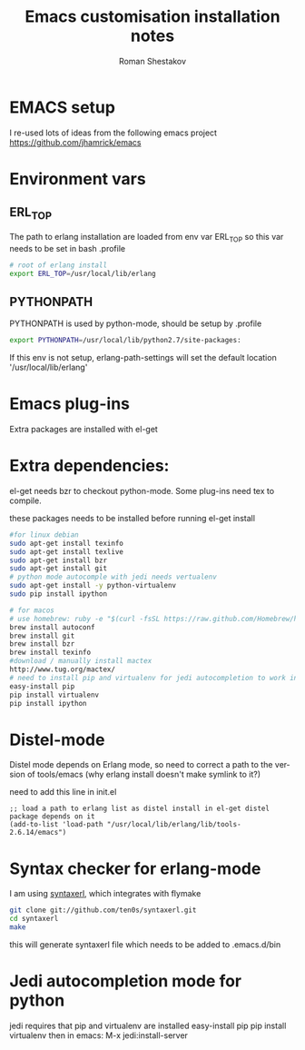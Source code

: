 #+TITLE:    Emacs customisation installation notes
#+AUTHOR:   Roman Shestakov
#+LANGUAGE: en

* EMACS setup

I re-used lots of ideas from the following emacs project
https://github.com/jhamrick/emacs

* Environment vars 

** ERL_TOP
The path to erlang installation are loaded from env var ERL_TOP so
this var needs to be set in bash .profile

#+BEGIN_SRC bash
# root of erlang install
export ERL_TOP=/usr/local/lib/erlang
#+END_SRC

** PYTHONPATH

PYTHONPATH is used by python-mode, should be setup by .profile

#+BEGIN_SRC bash
export PYTHONPATH=/usr/local/lib/python2.7/site-packages:
#+END_SRC

If this env is not setup, erlang-path-settings will set the default
location '/usr/local/lib/erlang'

* Emacs plug-ins

Extra packages are installed with el-get

* Extra dependencies:

el-get needs bzr to checkout python-mode. Some plug-ins need tex to compile.

these packages needs to be installed before running el-get install

#+BEGIN_SRC bash
#for linux debian
sudo apt-get install texinfo
sudo apt-get install texlive
sudo apt-get install bzr
sudo apt-get install git
# python mode autocomple with jedi needs vertualenv
sudo apt-get install -y python-virtualenv
sudo pip install ipython
#+END_SRC

#+BEGIN_SRC bash
# for macos
# use homebrew: ruby -e "$(curl -fsSL https://raw.github.com/Homebrew/homebrew/go/install)"
brew install autoconf
brew install git
brew install bzr
brew install texinfo
#download / manually install mactex
http://www.tug.org/mactex/
# need to install pip and virtualenv for jedi autocompletion to work in python-mode
easy-install pip
pip install virtualenv
pip install ipython
#+END_SRC

* Distel-mode

Distel mode depends on Erlang mode, so need to correct a path to the version of 
tools/emacs (why erlang install doesn't make symlink to it?)

need to add this line in init.el
#+BEGIN_SRC elisp
;; load a path to erlang list as distel install in el-get distel package depends on it
(add-to-list 'load-path "/usr/local/lib/erlang/lib/tools-2.6.14/emacs")
#+END_SRC

* Syntax checker for erlang-mode
I am using [[https://github.com/ten0s/syntaxerl][syntaxerl]], which integrates with flymake

#+BEGIN_SRC bash
git clone git://github.com/ten0s/syntaxerl.git
cd syntaxerl
make
#+END_SRC 

this will generate syntaxerl file which needs to be added to .emacs.d/bin


* Jedi autocompletion mode for python
jedi requires that pip and virtualenv are installed
easy-install pip
pip install virtualenv
then in emacs:
M-x jedi:install-server
